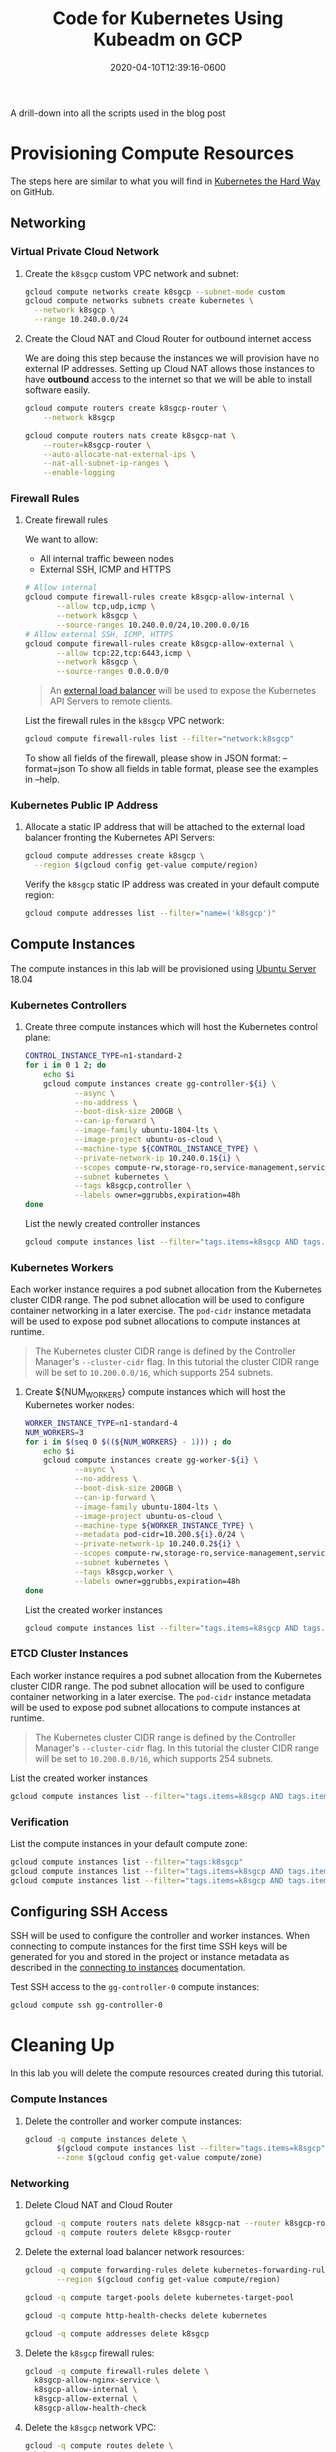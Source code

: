 #+title: Code for Kubernetes Using Kubeadm on GCP
#+date: 2020-04-10T12:39:16-0600
#+publishdate: 2020-04-10T12:39:16-0600
#+draft: t
#+hidden: t
#+tags[]: code
#+description: short post description

# put text for summary prior to 'more' tag

A drill-down into all the scripts used in the blog post

# more

* Clean up comments in generated scripts                           :noexport:
Org-mode includes the option to include comments in the generated code, but those comments
include Org-mode properties, which is not useful in the shell script.  So we are going to
clean those out prior to the shell scripts being written
#+begin_src emacs-lisp :results none
  (defun gjg/trim-property-shelf ()
    "Get rid of all property shelf comments in org babel tangled code"
    (progn
      (replace-regexp "^#[[:space:]]*:PROPERTIES:[[:ascii:]]+?:END:$" "" nil (point-min) (point-max))
      (save-buffer)))

  (add-hook 'org-babel-post-tangle-hook #'gjg/trim-property-shelf)
#+end_src

* Provisioning Compute Resources
  :PROPERTIES:
  :CUSTOM_ID: provisioning-compute-resources
  :END:

The steps here are similar to what you will find in [[https://github.com/kelseyhightower/kubernetes-the-hard-way][Kubernetes the Hard Way]] on GitHub.


** Networking
   :PROPERTIES:
   :CUSTOM_ID: networking
   :END:
*** Virtual Private Cloud Network
    :PROPERTIES:
    :CUSTOM_ID: virtual-private-cloud-network
    :END:

**** Create the =k8sgcp= custom VPC network and subnet:
#+begin_src sh :session k-sh :results none :results none :tangle bin/01-provision-gcp.sh :comments org
  gcloud compute networks create k8sgcp --subnet-mode custom
  gcloud compute networks subnets create kubernetes \
    --network k8sgcp \
    --range 10.240.0.0/24
#+end_src

**** Create the Cloud NAT and Cloud Router for outbound internet access
     We are doing this step because the instances we will provision have no external IP
     addresses.  Setting up Cloud NAT allows those instances to have *outbound* access to
     the internet so that we will be able to install software easily.
#+begin_src sh :session k-sh :results none :tangle bin/01-provision-gcp.sh
gcloud compute routers create k8sgcp-router \
    --network k8sgcp

gcloud compute routers nats create k8sgcp-nat \
    --router=k8sgcp-router \
    --auto-allocate-nat-external-ips \
    --nat-all-subnet-ip-ranges \
    --enable-logging
#+end_src 

*** Firewall Rules
    :PROPERTIES:
    :CUSTOM_ID: firewall-rules
    :END:

**** Create firewall rules
     We want to allow:
     + All internal traffic beween nodes
     + External SSH, ICMP and HTTPS
#+begin_src sh :session k-sh :results none :tangle bin/01-provision-gcp.sh
  # Allow internal
  gcloud compute firewall-rules create k8sgcp-allow-internal \
         --allow tcp,udp,icmp \
         --network k8sgcp \
         --source-ranges 10.240.0.0/24,10.200.0.0/16
  # Allow external SSH, ICMP, HTTPS
  gcloud compute firewall-rules create k8sgcp-allow-external \
         --allow tcp:22,tcp:6443,icmp \
         --network k8sgcp \
         --source-ranges 0.0.0.0/0
#+end_src

#+begin_quote
  An [[https://cloud.google.com/compute/docs/load-balancing/network/][external load balancer]] will be used to expose the Kubernetes API Servers to remote clients.
#+end_quote

List the firewall rules in the =k8sgcp= VPC network:

#+begin_src sh :session k-sh :results output replace 
  gcloud compute firewall-rules list --filter="network:k8sgcp"
#+end_src

To show all fields of the firewall, please show in JSON format: --format=json
To show all fields in table format, please see the examples in --help.

*** Kubernetes Public IP Address
    :PROPERTIES:
    :CUSTOM_ID: kubernetes-public-ip-address
    :END:

**** Allocate a static IP address that will be attached to the external load balancer fronting the Kubernetes API Servers:

#+begin_src sh :session k-sh :results none :tangle bin/01-provision-gcp.sh
  gcloud compute addresses create k8sgcp \
    --region $(gcloud config get-value compute/region)
#+end_src

Verify the =k8sgcp= static IP address was created in your default compute region:

#+begin_src sh :session k-sh :results output replace
  gcloud compute addresses list --filter="name=('k8sgcp')"
#+end_src

** Compute Instances
   :PROPERTIES:
   :CUSTOM_ID: compute-instances
   :END:

The compute instances in this lab will be provisioned using [[https://www.ubuntu.com/server][Ubuntu Server]] 18.04

*** Kubernetes Controllers
    :PROPERTIES:
    :CUSTOM_ID: kubernetes-controllers
    :END:

**** Create three compute instances which will host the Kubernetes control plane:
#+begin_src sh :session k-sh :results none :tangle bin/01-provision-gcp.sh
  CONTROL_INSTANCE_TYPE=n1-standard-2
  for i in 0 1 2; do
      echo $i
      gcloud compute instances create gg-controller-${i} \
             --async \
             --no-address \
             --boot-disk-size 200GB \
             --can-ip-forward \
             --image-family ubuntu-1804-lts \
             --image-project ubuntu-os-cloud \
             --machine-type ${CONTROL_INSTANCE_TYPE} \
             --private-network-ip 10.240.0.1${i} \
             --scopes compute-rw,storage-ro,service-management,service-control,logging-write,monitoring \
             --subnet kubernetes \
             --tags k8sgcp,controller \
             --labels owner=ggrubbs,expiration=48h
  done
#+end_src

List the newly created controller instances
#+begin_src sh :session k-sh :results table replace
gcloud compute instances list --filter="tags.items=k8sgcp AND tags.items=controller"
#+end_src

*** Kubernetes Workers
    :PROPERTIES:
    :CUSTOM_ID: kubernetes-workers
    :END:

Each worker instance requires a pod subnet allocation from the Kubernetes cluster CIDR range. The pod subnet allocation will be used to configure container networking in a later exercise. The =pod-cidr= instance metadata will be used to expose pod subnet allocations to compute instances at runtime.

#+begin_quote
  The Kubernetes cluster CIDR range is defined by the Controller Manager's
  =--cluster-cidr= flag. In this tutorial the cluster CIDR range will be set to
  =10.200.0.0/16=, which supports 254 subnets.
#+end_quote

**** Create ${NUM_WORKERS} compute instances which will host the Kubernetes worker nodes:
#+begin_src sh :session k-sh :results none :tangle bin/01-provision-gcp.sh
  WORKER_INSTANCE_TYPE=n1-standard-4
  NUM_WORKERS=3
  for i in $(seq 0 $((${NUM_WORKERS} - 1))) ; do
      echo $i
      gcloud compute instances create gg-worker-${i} \
             --async \
             --no-address \
             --boot-disk-size 200GB \
             --can-ip-forward \
             --image-family ubuntu-1804-lts \
             --image-project ubuntu-os-cloud \
             --machine-type ${WORKER_INSTANCE_TYPE} \
             --metadata pod-cidr=10.200.${i}.0/24 \
             --private-network-ip 10.240.0.2${i} \
             --scopes compute-rw,storage-ro,service-management,service-control,logging-write,monitoring \
             --subnet kubernetes \
             --tags k8sgcp,worker \
             --labels owner=ggrubbs,expiration=48h
  done
#+end_src

List the created worker instances
#+begin_src sh :session k-sh :results table replace
gcloud compute instances list --filter="tags.items=k8sgcp AND tags.items=worker"
#+end_src

*** ETCD Cluster Instances
    :PROPERTIES:
    :CUSTOM_ID: kubernetes-workers
    :END:

Each worker instance requires a pod subnet allocation from the Kubernetes cluster CIDR range. The pod subnet allocation will be used to configure container networking in a later exercise. The =pod-cidr= instance metadata will be used to expose pod subnet allocations to compute instances at runtime.

#+begin_quote
  The Kubernetes cluster CIDR range is defined by the Controller Manager's
  =--cluster-cidr= flag. In this tutorial the cluster CIDR range will be set to
  =10.200.0.0/16=, which supports 254 subnets.
#+end_quote

List the created worker instances
#+begin_src sh :session k-sh :results table replace
gcloud compute instances list --filter="tags.items=k8sgcp AND tags.items=worker"
#+end_src
*** Verification
    :PROPERTIES:
    :CUSTOM_ID: verification
    :END:

List the compute instances in your default compute zone:

#+begin_src sh :session k-sh :results output replace
  gcloud compute instances list --filter="tags:k8sgcp"
  gcloud compute instances list --filter="tags.items=k8sgcp AND tags.items=controller" --format="csv(name)[no-heading]" > controller-nodes.txt
  gcloud compute instances list --filter="tags.items=k8sgcp AND tags.items=worker" --format="csv(name)[no-heading]" >  worker-nodes.txt
#+end_src


** Configuring SSH Access
   :PROPERTIES:
   :CUSTOM_ID: configuring-ssh-access
   :END:

SSH will be used to configure the controller and worker instances. When connecting to compute instances for the first time SSH keys will be generated for you and stored in the project or instance metadata as described in the [[https://cloud.google.com/compute/docs/instances/connecting-to-instance][connecting to instances]] documentation.

Test SSH access to the =gg-controller-0= compute instances:

#+begin_src sh :session k-sh :results none
  gcloud compute ssh gg-controller-0
#+end_src

* Cleaning Up
   :PROPERTIES:
   :CUSTOM_ID: cleaning-up
   :END:

 In this lab you will delete the compute resources created during this tutorial.

*** Compute Instances
    :PROPERTIES:
    :CUSTOM_ID: compute-instances
    :END:

**** Delete the controller and worker compute instances:

 #+begin_src sh :session k-sh :results none :tangle bin/99-cleanup-gcp.sh
   gcloud -q compute instances delete \
          $(gcloud compute instances list --filter="tags.items=k8sgcp" --format="csv(name)[no-heading]") \
          --zone $(gcloud config get-value compute/zone)
 #+end_src

*** Networking
    :PROPERTIES:
    :CUSTOM_ID: networking
    :END:

**** Delete Cloud NAT and Cloud Router
 #+begin_src sh :session k-sh :results none :tangle bin/99-cleanup-gcp.sh
   gcloud -q compute routers nats delete k8sgcp-nat --router k8sgcp-router
   gcloud -q compute routers delete k8sgcp-router
 #+end_src
**** Delete the external load balancer network resources:

 #+begin_src sh :session k-sh :results none :tangle bin/99-cleanup-gcp.sh
   gcloud -q compute forwarding-rules delete kubernetes-forwarding-rule \
		  --region $(gcloud config get-value compute/region)

   gcloud -q compute target-pools delete kubernetes-target-pool

   gcloud -q compute http-health-checks delete kubernetes

   gcloud -q compute addresses delete k8sgcp
 #+end_src

**** Delete the =k8sgcp= firewall rules:

 #+begin_src sh :session k-sh :results none :tangle bin/99-cleanup-gcp.sh
   gcloud -q compute firewall-rules delete \
     k8sgcp-allow-nginx-service \
     k8sgcp-allow-internal \
     k8sgcp-allow-external \
     k8sgcp-allow-health-check
 #+end_src

**** Delete the =k8sgcp= network VPC:

 #+begin_src sh :session k-sh :results none :tangle bin/99-cleanup-gcp.sh
     gcloud -q compute routes delete \
       kubernetes-route-10-200-0-0-24 \
       kubernetes-route-10-200-1-0-24 \
       kubernetes-route-10-200-2-0-24

     gcloud -q compute networks subnets delete kubernetes

     gcloud -q compute networks delete k8sgcp
 #+end_src
